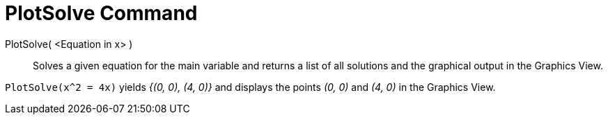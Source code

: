 = PlotSolve Command
:page-en: commands/PlotSolve
ifdef::env-github[:imagesdir: /en/modules/ROOT/assets/images]

PlotSolve( <Equation in x> )::

Solves a given equation for the main variable and returns a list of all solutions and the graphical output in the
Graphics View.

[EXAMPLE]
====

`++PlotSolve(x^2 = 4x)++` yields _{(0, 0), (4, 0)}_ and displays the points _(0, 0)_ and _(4, 0)_ in the Graphics View.

====
